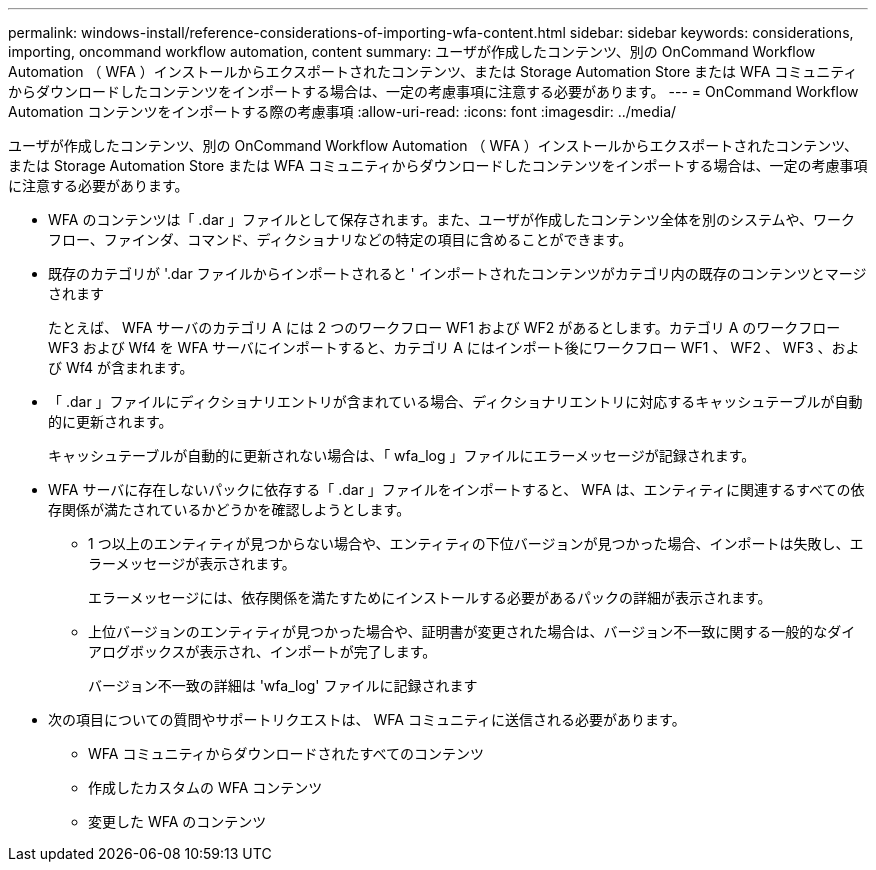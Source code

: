 ---
permalink: windows-install/reference-considerations-of-importing-wfa-content.html 
sidebar: sidebar 
keywords: considerations, importing, oncommand workflow automation, content 
summary: ユーザが作成したコンテンツ、別の OnCommand Workflow Automation （ WFA ）インストールからエクスポートされたコンテンツ、または Storage Automation Store または WFA コミュニティからダウンロードしたコンテンツをインポートする場合は、一定の考慮事項に注意する必要があります。 
---
= OnCommand Workflow Automation コンテンツをインポートする際の考慮事項
:allow-uri-read: 
:icons: font
:imagesdir: ../media/


[role="lead"]
ユーザが作成したコンテンツ、別の OnCommand Workflow Automation （ WFA ）インストールからエクスポートされたコンテンツ、または Storage Automation Store または WFA コミュニティからダウンロードしたコンテンツをインポートする場合は、一定の考慮事項に注意する必要があります。

* WFA のコンテンツは「 .dar 」ファイルとして保存されます。また、ユーザが作成したコンテンツ全体を別のシステムや、ワークフロー、ファインダ、コマンド、ディクショナリなどの特定の項目に含めることができます。
* 既存のカテゴリが '.dar ファイルからインポートされると ' インポートされたコンテンツがカテゴリ内の既存のコンテンツとマージされます
+
たとえば、 WFA サーバのカテゴリ A には 2 つのワークフロー WF1 および WF2 があるとします。カテゴリ A のワークフロー WF3 および Wf4 を WFA サーバにインポートすると、カテゴリ A にはインポート後にワークフロー WF1 、 WF2 、 WF3 、および Wf4 が含まれます。

* 「 .dar 」ファイルにディクショナリエントリが含まれている場合、ディクショナリエントリに対応するキャッシュテーブルが自動的に更新されます。
+
キャッシュテーブルが自動的に更新されない場合は、「 wfa_log 」ファイルにエラーメッセージが記録されます。

* WFA サーバに存在しないパックに依存する「 .dar 」ファイルをインポートすると、 WFA は、エンティティに関連するすべての依存関係が満たされているかどうかを確認しようとします。
+
** 1 つ以上のエンティティが見つからない場合や、エンティティの下位バージョンが見つかった場合、インポートは失敗し、エラーメッセージが表示されます。
+
エラーメッセージには、依存関係を満たすためにインストールする必要があるパックの詳細が表示されます。

** 上位バージョンのエンティティが見つかった場合や、証明書が変更された場合は、バージョン不一致に関する一般的なダイアログボックスが表示され、インポートが完了します。
+
バージョン不一致の詳細は 'wfa_log' ファイルに記録されます



* 次の項目についての質問やサポートリクエストは、 WFA コミュニティに送信される必要があります。
+
** WFA コミュニティからダウンロードされたすべてのコンテンツ
** 作成したカスタムの WFA コンテンツ
** 変更した WFA のコンテンツ



